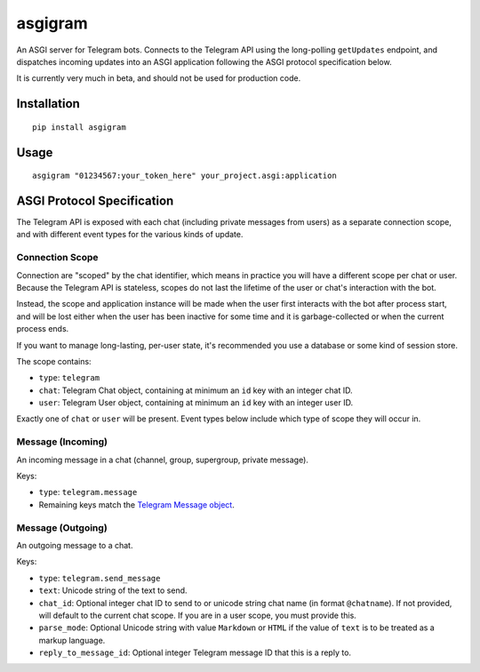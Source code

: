 asgigram
========

An ASGI server for Telegram bots. Connects to the Telegram API using the
long-polling ``getUpdates`` endpoint, and dispatches incoming updates
into an ASGI application following the ASGI protocol specification below.

It is currently very much in beta, and should not be used for production code.


Installation
------------

::

    pip install asgigram


Usage
-----

::

    asgigram "01234567:your_token_here" your_project.asgi:application


ASGI Protocol Specification
---------------------------

The Telegram API is exposed with each chat (including private messages from
users) as a separate connection scope, and with different event types for the
various kinds of update.


Connection Scope
''''''''''''''''

Connection are "scoped" by the chat identifier, which means in practice you
will have a different scope per chat or user. Because the Telegram API is
stateless, scopes do not last the lifetime of the user or chat's interaction
with the bot.

Instead, the scope and application instance will be made when the user
first interacts with the bot after process start, and will be lost either when
the user has been inactive for some time and it is garbage-collected or when
the current process ends.

If you want to manage long-lasting, per-user state, it's recommended you use
a database or some kind of session store.

The scope contains:

* ``type``: ``telegram``

* ``chat``: Telegram Chat object, containing at minimum an ``id`` key with an
  integer chat ID.

* ``user``: Telegram User object, containing at minimum an ``id`` key with an
  integer user ID.

Exactly one of ``chat`` or ``user`` will be present. Event types below include
which type of scope they will occur in.


Message (Incoming)
''''''''''''''''''

An incoming message in a chat (channel, group, supergroup, private message).

Keys:

* ``type``: ``telegram.message``

* Remaining keys match the `Telegram Message object <https://core.telegram.org/bots/api#message>`_.


Message (Outgoing)
''''''''''''''''''

An outgoing message to a chat.

Keys:

* ``type``: ``telegram.send_message``

* ``text``: Unicode string of the text to send.

* ``chat_id``: Optional integer chat ID to send to or unicode string chat name
  (in format ``@chatname``). If not provided, will default to the
  current chat scope. If you are in a user scope, you must provide
  this.

* ``parse_mode``: Optional Unicode string with value ``Markdown`` or ``HTML``
  if the value of ``text`` is to be treated as a markup language.

* ``reply_to_message_id``: Optional integer Telegram message ID that this is a
  reply to.
